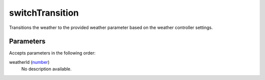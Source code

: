 switchTransition
====================================================================================================

Transitions the weather to the provided weather parameter based on the weather controller settings.

Parameters
----------------------------------------------------------------------------------------------------

Accepts parameters in the following order:

weatherId (`number`_)
    No description available.

.. _`number`: ../../../lua/type/number.html
